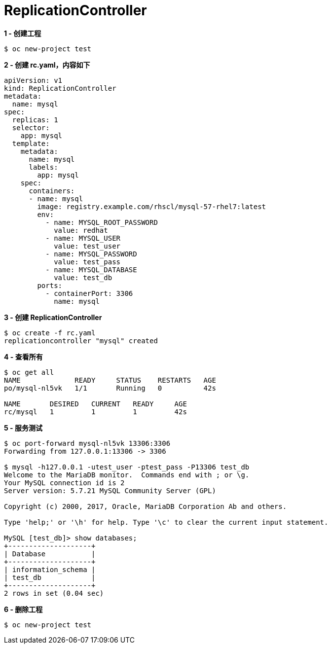 = ReplicationController

[source, bash]
.*1 - 创建工程*
----
$ oc new-project test
----

[source, bash]
.*2 - 创建 rc.yaml，内容如下*
----
apiVersion: v1
kind: ReplicationController
metadata:
  name: mysql
spec:
  replicas: 1
  selector:
    app: mysql
  template:
    metadata:
      name: mysql
      labels:
        app: mysql
    spec:
      containers:
      - name: mysql
        image: registry.example.com/rhscl/mysql-57-rhel7:latest
        env:
          - name: MYSQL_ROOT_PASSWORD
            value: redhat
          - name: MYSQL_USER
            value: test_user
          - name: MYSQL_PASSWORD
            value: test_pass
          - name: MYSQL_DATABASE
            value: test_db
        ports:
          - containerPort: 3306
            name: mysql
----

[source, bash]
.*3 - 创建 ReplicationController*
----
$ oc create -f rc.yaml 
replicationcontroller "mysql" created
----

[source, bash]
.*4 - 查看所有*
----
$ oc get all
NAME             READY     STATUS    RESTARTS   AGE
po/mysql-nl5vk   1/1       Running   0          42s

NAME       DESIRED   CURRENT   READY     AGE
rc/mysql   1         1         1         42s
----

[source, bash]
.*5 - 服务测试*
----
$ oc port-forward mysql-nl5vk 13306:3306
Forwarding from 127.0.0.1:13306 -> 3306

$ mysql -h127.0.0.1 -utest_user -ptest_pass -P13306 test_db
Welcome to the MariaDB monitor.  Commands end with ; or \g.
Your MySQL connection id is 2
Server version: 5.7.21 MySQL Community Server (GPL)

Copyright (c) 2000, 2017, Oracle, MariaDB Corporation Ab and others.

Type 'help;' or '\h' for help. Type '\c' to clear the current input statement.

MySQL [test_db]> show databases;
+--------------------+
| Database           |
+--------------------+
| information_schema |
| test_db            |
+--------------------+
2 rows in set (0.04 sec)
----

[source, bash]
.*6 - 删除工程*
----
$ oc new-project test
----

